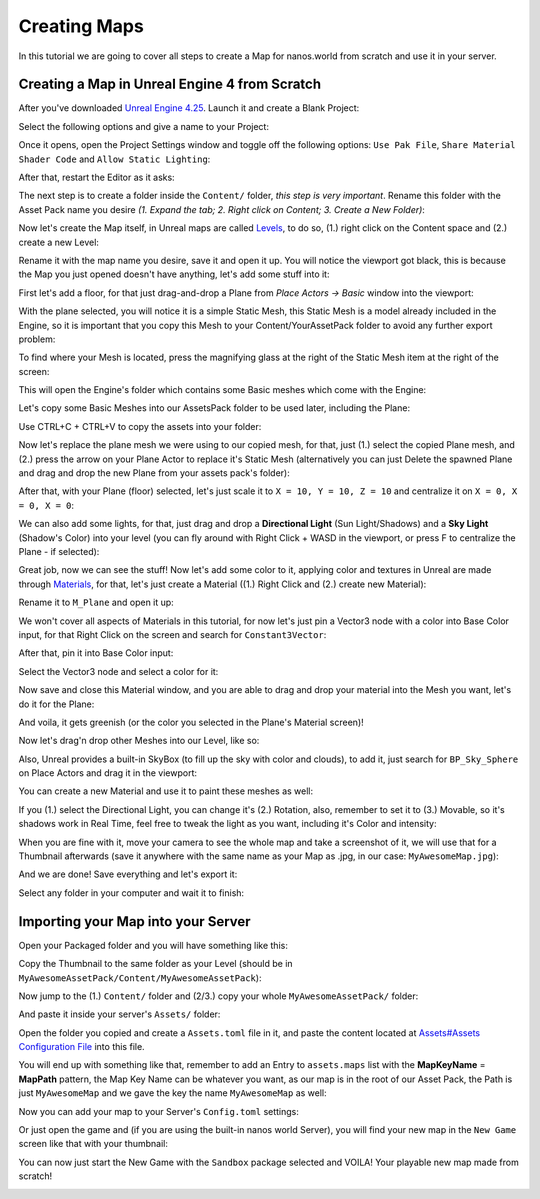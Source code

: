 .. _CreatingMaps:

*************
Creating Maps
*************

In this tutorial we are going to cover all steps to create a Map for nanos.world from scratch and use it in your server.


Creating a Map in Unreal Engine 4 from Scratch
----------------------------------------------

After you've downloaded `Unreal Engine 4.25 <https://www.unrealengine.com/en-US/download/ue_non_games>`_. Launch it and create a Blank Project:

.. image:: https://i.imgur.com/Bl5wwIP.png

Select the following options and give a name to your Project:

.. image:: https://i.imgur.com/9epIBOY.png

Once it opens, open the Project Settings window and toggle off the following options: ``Use Pak File``, ``Share Material Shader Code`` and ``Allow Static Lighting``:

.. image:: https://i.imgur.com/bQK3bIV.png

.. image:: https://i.imgur.com/1mlQKhj.png

.. image:: https://i.imgur.com/eM7HS5O.png

.. image:: https://i.imgur.com/5L3IzhE.png

After that, restart the Editor as it asks:

.. image:: https://i.imgur.com/TrmPGLQ.png

The next step is to create a folder inside the ``Content/`` folder, *this step is very important*. Rename this folder with the Asset Pack name you desire `(1. Expand the tab; 2. Right click on Content; 3. Create a New Folder)`:

.. image:: https://i.imgur.com/YBCNjn6.png

.. image:: https://i.imgur.com/7OLhlNS.png

Now let's create the Map itself, in Unreal maps are called `Levels <https://docs.unrealengine.com/en-US/Engine/Levels/index.html>`_, to do so, (1.) right click on the Content space and (2.) create a new Level:

.. image:: https://i.imgur.com/FPa7Ykf.png

Rename it with the map name you desire, save it and open it up. You will notice the viewport got black, this is because the Map you just opened doesn't have anything, let's add some stuff into it:

.. image:: https://i.imgur.com/QULpACu.png

First let's add a floor, for that just drag-and-drop a Plane from `Place Actors -> Basic` window into the viewport:

.. image:: https://i.imgur.com/h3m9hgJ.png

.. image:: https://i.imgur.com/W1MTn0j.png

With the plane selected, you will notice it is a simple Static Mesh, this Static Mesh is a model already included in the Engine, so it is important that you copy this Mesh to your Content/YourAssetPack folder to avoid any further export problem:

.. image:: https://i.imgur.com/GNE2VPq.png

To find where your Mesh is located, press the magnifying glass at the right of the Static Mesh item at the right of the screen:

.. image:: https://i.imgur.com/RtuOKWE.png

This will open the Engine's folder which contains some Basic meshes which come with the Engine:

.. image:: https://i.imgur.com/ha58XIS.png

Let's copy some Basic Meshes into our AssetsPack folder to be used later, including the Plane:

.. image:: https://i.imgur.com/1FsnsRa.png

Use CTRL+C + CTRL+V to copy the assets into your folder:

.. image:: https://i.imgur.com/50E2Mbe.png

Now let's replace the plane mesh we were using to our copied mesh, for that, just (1.) select the copied Plane mesh, and (2.) press the arrow on your Plane Actor to replace it's Static Mesh (alternatively you can just Delete the spawned Plane and drag and drop the new Plane from your assets pack's folder):

.. image:: https://i.imgur.com/8qcIqfA.png

After that, with your Plane (floor) selected, let's just scale it to ``X = 10, Y = 10, Z = 10`` and centralize it on ``X = 0, X = 0, X = 0``:

.. image:: https://i.imgur.com/j3wyK8u.png

We can also add some lights, for that, just drag and drop a **Directional Light** (Sun Light/Shadows) and a **Sky Light** (Shadow's Color) into your level (you can fly around with Right Click + WASD in the viewport, or press F to centralize the Plane - if selected):

.. image:: https://i.imgur.com/VGnxyhy.png

Great job, now we can see the stuff! Now let's add some color to it, applying color and textures in Unreal are made through
`Materials <https://docs.unrealengine.com/en-US/Engine/Rendering/Materials/index.html>`_, for that, let's just create a Material ((1.) Right Click and (2.) create new Material):

.. image:: https://i.imgur.com/hxgwbTt.png

Rename it to ``M_Plane`` and open it up:

.. image:: https://i.imgur.com/QaWKYR1.png

We won't cover all aspects of Materials in this tutorial, for now let's just pin a Vector3 node with a color into Base Color input, for that Right Click on the screen and search for ``Constant3Vector``:

.. image:: https://i.imgur.com/StcYiTH.png

After that, pin it into Base Color input:

.. image:: https://i.imgur.com/KndyfuF.png

Select the Vector3 node and select a color for it:

.. image:: https://i.imgur.com/xlOLBIM.png

Now save and close this Material window, and you are able to drag and drop your material into the Mesh you want, let's do it for the Plane:

.. image:: https://i.imgur.com/FjjtNZj.png

And voila, it gets greenish (or the color you selected in the Plane's Material screen)!

.. image:: https://i.imgur.com/en4fbEt.png

Now let's drag'n drop other Meshes into our Level, like so:

.. image:: https://i.imgur.com/dydOKb3.png

Also, Unreal provides a built-in SkyBox (to fill up the sky with color and clouds), to add it, just search for ``BP_Sky_Sphere`` on Place Actors and drag it in the viewport:

.. image:: https://i.imgur.com/UjntYl6.png

You can create a new Material and use it to paint these meshes as well:

.. image:: https://i.imgur.com/9McdsLZ.png

If you (1.) select the Directional Light, you can change it's (2.) Rotation, also, remember to set it to (3.) Movable, so it's shadows work in Real Time, feel free to tweak the light as you want, including it's Color and intensity:

.. image:: https://i.imgur.com/RMh8XKg.png

When you are fine with it, move your camera to see the whole map and take a screenshot of it, we will use that for a Thumbnail afterwards (save it anywhere with the same name as your Map as .jpg, in our case: ``MyAwesomeMap.jpg``):

.. image:: https://i.imgur.com/2hsBQ7g.png

And we are done! Save everything and let's export it:

.. image:: https://i.imgur.com/hAravoG.png

Select any folder in your computer and wait it to finish:

.. image:: https://i.imgur.com/OydyFSF.png

.. image:: https://i.imgur.com/Bnws2Te.png


Importing your Map into your Server
-----------------------------------

Open your Packaged folder and you will have something like this:

.. image:: https://i.imgur.com/vSxtaQn.png

Copy the Thumbnail to the same folder as your Level (should be in ``MyAwesomeAssetPack/Content/MyAwesomeAssetPack``):

.. image:: https://i.imgur.com/HupcN27.png

Now jump to the (1.) ``Content/`` folder and (2/3.) copy your whole ``MyAwesomeAssetPack/`` folder:

.. image:: https://i.imgur.com/Uz9aqZF.png

And paste it inside your server's ``Assets/`` folder:

.. image:: https://i.imgur.com/PBBWnnQ.png

Open the folder you copied and create a ``Assets.toml`` file in it, and paste the content located at `Assets#Assets Configuration File <https://docs.nanos.world/getting_started/Assets.html#assets-configuration-file>`_ into this file.

.. image:: https://i.imgur.com/27XVOzN.png

You will end up with something like that, remember to add an Entry to ``assets.maps`` list with the **MapKeyName** = **MapPath** pattern, the Map Key Name can be whatever you want, as our map is in the root of our Asset Pack, the Path is just ``MyAwesomeMap`` and we gave the key the name ``MyAwesomeMap`` as well:

.. image:: https://i.imgur.com/Cn5nBVA.png

Now you can add your map to your Server's ``Config.toml`` settings:

.. image:: https://i.imgur.com/xvi5mjV.png

Or just open the game and (if you are using the built-in nanos world Server), you will find your new map in the ``New Game`` screen like that with your thumbnail:

.. image:: https://i.imgur.com/ncWwscw.png

You can now just start the New Game with the ``Sandbox`` package selected and VOILA! Your playable new map made from scratch!

.. image:: https://i.imgur.com/Tyr7OIj.png
